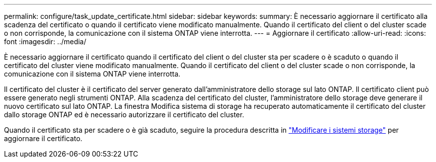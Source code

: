 ---
permalink: configure/task_update_certificate.html 
sidebar: sidebar 
keywords:  
summary: È necessario aggiornare il certificato alla scadenza del certificato o quando il certificato viene modificato manualmente. Quando il certificato del client o del cluster scade o non corrisponde, la comunicazione con il sistema ONTAP viene interrotta. 
---
= Aggiornare il certificato
:allow-uri-read: 
:icons: font
:imagesdir: ../media/


[role="lead"]
È necessario aggiornare il certificato quando il certificato del client o del cluster sta per scadere o è scaduto o quando il certificato del cluster viene modificato manualmente. Quando il certificato del client o del cluster scade o non corrisponde, la comunicazione con il sistema ONTAP viene interrotta.

Il certificato del cluster è il certificato del server generato dall'amministratore dello storage sul lato ONTAP. Il certificato client può essere generato negli strumenti ONTAP.
Alla scadenza del certificato del cluster, l'amministratore dello storage deve generare il nuovo certificato sul lato ONTAP. La finestra Modifica sistema di storage ha recuperato automaticamente il certificato del cluster dallo storage ONTAP ed è necessario autorizzare il certificato del cluster.

Quando il certificato sta per scadere o è già scaduto, seguire la procedura descritta in link:../configure/task_modify_storage_system.html["Modificare i sistemi storage"] per aggiornare il certificato.
